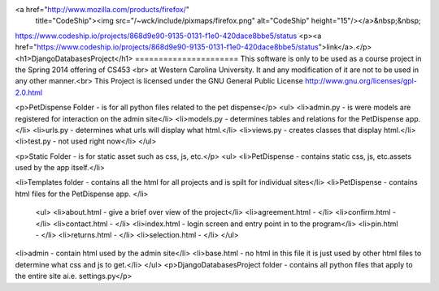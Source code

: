 .. image:: https://www.codeship.io/projects/868d9e90-9135-0131-f1e0-420dace8bbe5/status

<a href="http://www.mozilla.com/products/firefox/"
      title="CodeShip"><img src="/~wck/include/pixmaps/firefox.png" 
      alt="CodeShip" height="15"/></a>&nbsp;&nbsp;
https://www.codeship.io/projects/868d9e90-9135-0131-f1e0-420dace8bbe5/status
<p><a href="https://www.codeship.io/projects/868d9e90-9135-0131-f1e0-420dace8bbe5/status">link</a>.</p>
<h1>DjangoDatabasesProject</h1>
======================
This software is only to be used as a course project in the Spring 2014 offering of CS453 <br> at
Western Carolina University. It and any modification of it are not to be used in any other manner.<br>
This Project is licensed under the GNU General Public License http://www.gnu.org/licenses/gpl-2.0.html

<p>PetDispense Folder - is for all python files related to the pet dispense</p>
<ul>
<li>admin.py - is were models are registered for interaction on the admin site</li>
<li>models.py - determines tables and relations for the PetDispense app.</li>
<li>urls.py - determines what urls will display what html.</li>
<li>views.py - creates classes that display html.</li>
<li>test.py - not used right now</li>
</ul>

<p>Static Folder - is for static asset such as css, js, etc.</p>
<ul>
<li>PetDispense - contains static css, js, etc.assets used by the app itself.</li>

<li>Templates folder - contains all the html for all projects and is spilt for individual sites</li>
<li>PetDispense - contains html files for the PetDispense app. </li>
    <ul>
    <li>about.html     - give a brief over view of the project</li>
    <li>agreement.html - </li>
    <li>confirm.html   - </li>
    <li>contact.html   - </li>
    <li>index.html     - login screen and entry point in to the program</li>
    <li>pin.html       - </li>
    <li>returns.html   - </li>
    <li>selection.html - </li>
    </ul>
<li>admin - contain html used by the admin site</li>
<li>base.html - no html in this file it is just used by other html files to determine what css and js to get.</li>
</ul>
<p>DjangoDatabasesProject folder - contains all python files that apply to the entire site ai.e. settings.py</p>
